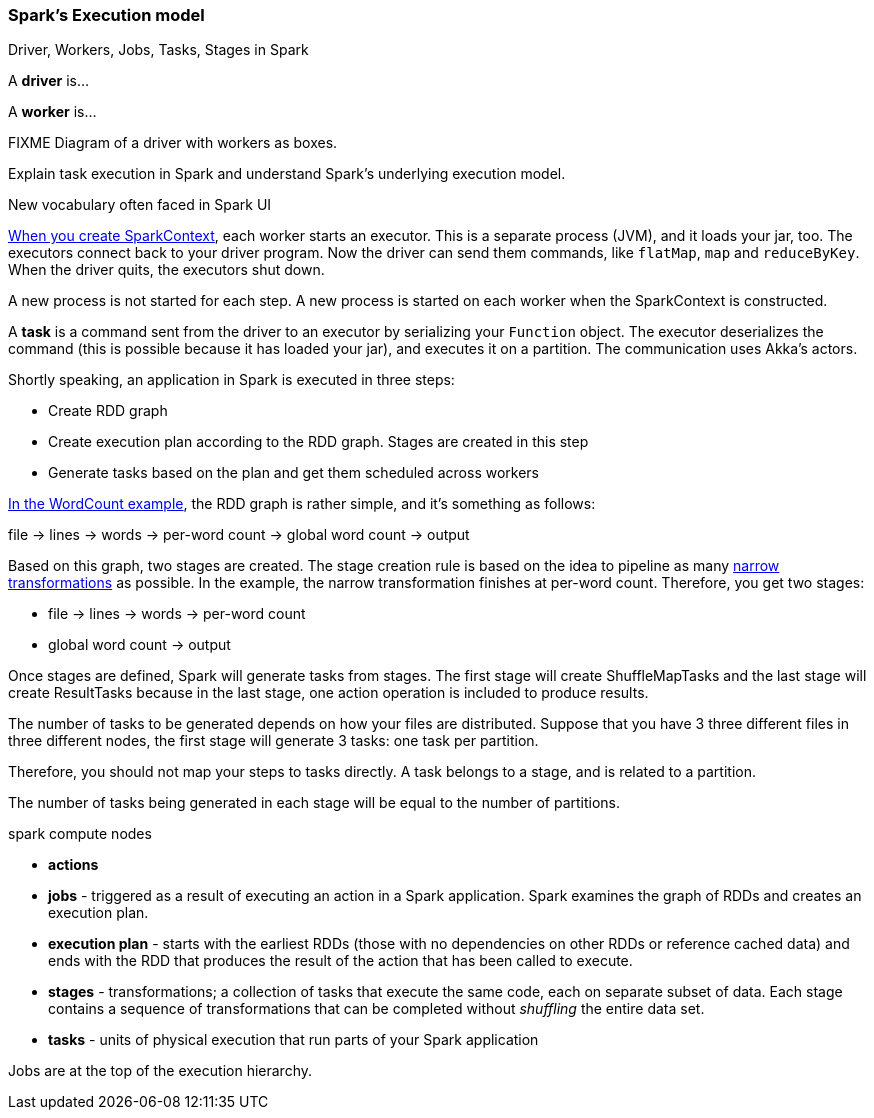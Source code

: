 === Spark's Execution model

Driver, Workers, Jobs, Tasks, Stages in Spark

A *driver* is...

A *worker* is...

FIXME Diagram of a driver with workers as boxes.

Explain task execution in Spark and understand Spark’s underlying execution model.

New vocabulary often faced in Spark UI

link:spark-sparkcontext.adoc[When you create SparkContext], each worker starts an executor. This is a separate process (JVM), and it loads your jar, too. The executors connect back to your driver program. Now the driver can send them commands, like `flatMap`, `map` and `reduceByKey`. When the driver quits, the executors shut down.

A new process is not started for each step. A new process is started on each worker when the SparkContext is constructed.

A *task* is a command sent from the driver to an executor by serializing your `Function` object. The executor deserializes the command (this is possible because it has loaded your jar), and executes it on a partition. The communication uses Akka's actors.

Shortly speaking, an application in Spark is executed in three steps:

* Create RDD graph
* Create execution plan according to the RDD graph. Stages are created in this step
* Generate tasks based on the plan and get them scheduled across workers

link:spark-examples-wordcount-spark-shell.adoc[In the WordCount example], the RDD graph is rather simple, and it's something as follows:

file -> lines -> words -> per-word count -> global word count -> output

Based on this graph, two stages are created. The stage creation rule is based on the idea to pipeline as many link:spark-rdd.adoc[narrow transformations] as possible. In the example, the narrow transformation finishes at per-word count. Therefore, you get two stages:

* file -> lines -> words -> per-word count
* global word count -> output

Once stages are defined, Spark will generate tasks from stages. The first stage will create ShuffleMapTasks and the last stage will create ResultTasks because in the last stage, one action operation is included to produce results.

The number of tasks to be generated depends on how your files are distributed. Suppose that you have 3 three different files in three different nodes, the first stage will generate 3 tasks: one task per partition.

Therefore, you should not map your steps to tasks directly. A task belongs to a stage, and is related to a partition.

The number of tasks being generated in each stage will be equal to the number of partitions.

spark compute nodes

* *actions*
* *jobs* - triggered as a result of executing an action in a Spark application. Spark examines the graph of RDDs and creates an execution plan.
* *execution plan* - starts with the earliest RDDs (those with no dependencies on other RDDs or reference cached data) and ends with the RDD that produces the result of the action that has been called to execute.
* *stages* - transformations; a collection of tasks that execute the same code, each on separate subset of data. Each stage contains a sequence of transformations that can be completed without _shuffling_ the entire data set.
* *tasks* - units of physical execution that run parts of your Spark application

Jobs are at the top of the execution hierarchy.
